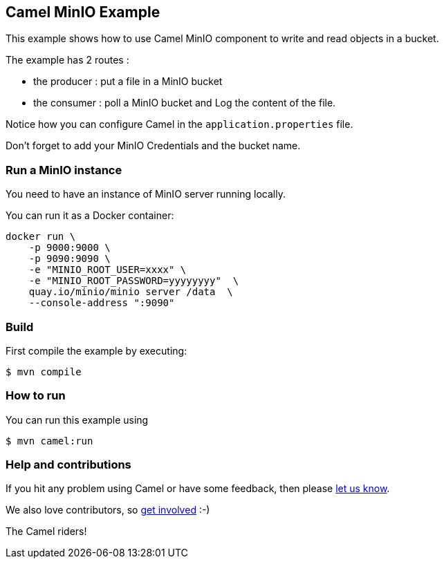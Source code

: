 == Camel MinIO Example

This example shows how to use Camel MinIO component to write and read objects in a bucket.

The example has 2 routes :

* the producer : put a file in a MinIO bucket
* the consumer : poll a MinIO bucket and Log the content of the file.

Notice how you can configure Camel in the `application.properties` file.

Don't forget to add your MinIO Credentials and the bucket name.

=== Run a MinIO instance

You need to have an instance of MinIO server running locally.

You can run it as a Docker container:

[source,sh]
----
docker run \
    -p 9000:9000 \
    -p 9090:9090 \
    -e "MINIO_ROOT_USER=xxxx" \
    -e "MINIO_ROOT_PASSWORD=yyyyyyyy"  \
    quay.io/minio/minio server /data  \
    --console-address ":9090"
----

=== Build

First compile the example by executing:

[source,sh]
----
$ mvn compile
----

=== How to run

You can run this example using

[source,sh]
----
$ mvn camel:run
----

=== Help and contributions

If you hit any problem using Camel or have some feedback, then please
https://camel.apache.org/community/support/[let us know].

We also love contributors, so
https://camel.apache.org/community/contributing/[get involved] :-)

The Camel riders!
